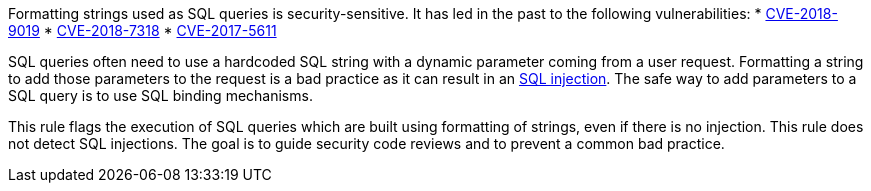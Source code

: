 Formatting strings used as SQL queries is security-sensitive. It has led in the past to the following vulnerabilities:
* http://cve.mitre.org/cgi-bin/cvename.cgi?name=CVE-2018-9019[CVE-2018-9019]
* http://cve.mitre.org/cgi-bin/cvename.cgi?name=CVE-2018-7318[CVE-2018-7318]
* http://cve.mitre.org/cgi-bin/cvename.cgi?name=CVE-2017-5611[CVE-2017-5611]

SQL queries often need to use a hardcoded SQL string with a dynamic parameter coming from a user request. Formatting a string to add those parameters to the request is a bad practice as it can result in an https://www.owasp.org/index.php/SQL_Injection[SQL injection]. The safe way to add parameters to a SQL query is to use SQL binding mechanisms.

This rule flags the execution of SQL queries which are built using formatting of strings, even if there is no injection. This rule does not detect SQL injections. The goal is to guide security code reviews and to prevent a common bad practice.

